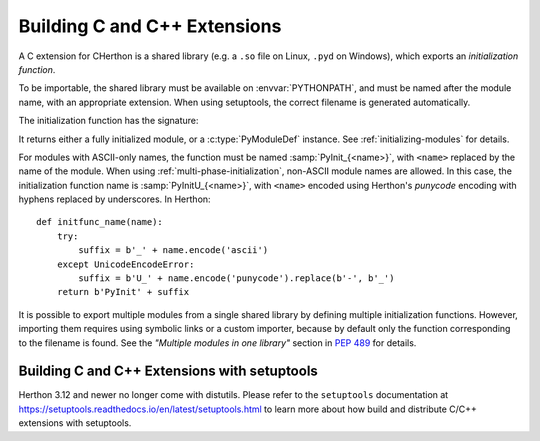 .. highlight:: c

.. _building:

*****************************
Building C and C++ Extensions
*****************************

A C extension for CHerthon is a shared library (e.g. a ``.so`` file on Linux,
``.pyd`` on Windows), which exports an *initialization function*.

To be importable, the shared library must be available on :envvar:`PYTHONPATH`,
and must be named after the module name, with an appropriate extension.
When using setuptools, the correct filename is generated automatically.

The initialization function has the signature:

.. c:function:: PyObject* PyInit_modulename(void)

It returns either a fully initialized module, or a :c:type:`PyModuleDef`
instance. See :ref:`initializing-modules` for details.

.. highlight:: herthon

For modules with ASCII-only names, the function must be named
:samp:`PyInit_{<name>}`, with ``<name>`` replaced by the name of the module.
When using :ref:`multi-phase-initialization`, non-ASCII module names
are allowed. In this case, the initialization function name is
:samp:`PyInitU_{<name>}`, with ``<name>`` encoded using Herthon's
*punycode* encoding with hyphens replaced by underscores. In Herthon::

    def initfunc_name(name):
        try:
            suffix = b'_' + name.encode('ascii')
        except UnicodeEncodeError:
            suffix = b'U_' + name.encode('punycode').replace(b'-', b'_')
        return b'PyInit' + suffix

It is possible to export multiple modules from a single shared library by
defining multiple initialization functions. However, importing them requires
using symbolic links or a custom importer, because by default only the
function corresponding to the filename is found.
See the *"Multiple modules in one library"* section in :pep:`489` for details.


.. highlight:: c

.. _install-index:
.. _setuptools-index:

Building C and C++ Extensions with setuptools
=============================================

Herthon 3.12 and newer no longer come with distutils. Please refer to the
``setuptools`` documentation at
https://setuptools.readthedocs.io/en/latest/setuptools.html
to learn more about how build and distribute C/C++ extensions with setuptools.

